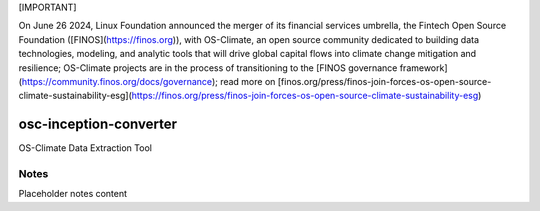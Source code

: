 [IMPORTANT]

On June 26 2024, Linux Foundation announced the merger of its financial services umbrella, the Fintech Open Source Foundation ([FINOS](https://finos.org)), with OS-Climate, an open source community dedicated to building data technologies, modeling, and analytic tools that will drive global capital flows into climate change mitigation and resilience; OS-Climate projects are in the process of transitioning to the [FINOS governance framework](https://community.finos.org/docs/governance); read more on [finos.org/press/finos-join-forces-os-open-source-climate-sustainability-esg](https://finos.org/press/finos-join-forces-os-open-source-climate-sustainability-esg)


.. image:: https://img.shields.io/badge/OS-Climate-blue
  :alt: An OS-Climate Project
  :target: https://os-climate.org/
.. image:: https://img.shields.io/badge/slack-osclimate-brightgreen.svg?logo=slack
  :alt: Join OS-Climate on Slack
  :target: https://os-climate.slack.com
.. image:: https://img.shields.io/badge/GitHub-100000?logo=github&logoColor=white
  :alt: Source code on GitHub
  :target: https://github.com/ModeSevenIndustrialSolutions/osc-inception-converter
.. image:: https://img.shields.io/pypi/v/osc-inception-converter.svg
  :alt: PyPI package
  :target: https://pypi.org/project/osc-inception-converter/
.. image:: https://api.cirrus-ci.com/github/os-climate/osc-inception-converter.svg?branch=main
  :alt: Built Status
  :target: https://cirrus-ci.com/github/os-climate/osc-inception-converter
.. image:: https://img.shields.io/badge/PDM-Project-purple
  :alt: Built using PDM
  :target: https://pdm-project.org/latest/
.. image:: https://img.shields.io/badge/-PyScaffold-005CA0?logo=pyscaffold
  :alt: Project generated with PyScaffold
  :target: https://pyscaffold.org/


=======================
osc-inception-converter
=======================

OS-Climate Data Extraction Tool

.. _notes:

Notes
=====

Placeholder notes content
